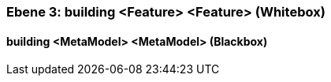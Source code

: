 [#49057f32-d579-11ee-903e-9f564e4de07e]
=== Ebene 3: building <Feature> <Feature> (Whitebox)
// Begin Protected Region [[49057f32-d579-11ee-903e-9f564e4de07e,customText]]

// End Protected Region   [[49057f32-d579-11ee-903e-9f564e4de07e,customText]]

[#49f6bc75-d579-11ee-903e-9f564e4de07e]
==== building <MetaModel> <MetaModel> (Blackbox)
// Begin Protected Region [[49f6bc75-d579-11ee-903e-9f564e4de07e,customText]]

// End Protected Region   [[49f6bc75-d579-11ee-903e-9f564e4de07e,customText]]

// Actifsource ID=[803ac313-d64b-11ee-8014-c150876d6b6e,49057f32-d579-11ee-903e-9f564e4de07e,nUB0sTkr62IbsPetjpB1N94YPFE=]
